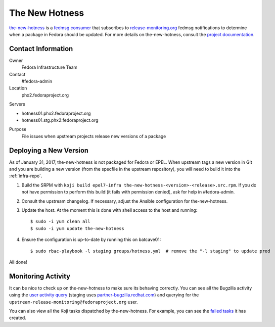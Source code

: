 .. title: The New Hotness SOP
.. slug: hotness-sop
.. date: 2017-01-31
.. taxonomy: Contributors/Infrastructure

.. _hotness-sop:

The New Hotness
===============
`the-new-hotness <https://github.com/fedora-infra/the-new-hotness/>`_ is a
`fedmsg consumer <http://www.fedmsg.com/en/latest/consuming/#the-hub-consumer-approach>`_
that subscribes to `release-monitoring.org <https://release-monitoring.org/>`_ fedmsg
notifications to determine when a package in Fedora should be updated. For more details
on the-new-hotness, consult the `project documentation <http://the-new-hotness.readthedocs.io/>`_.


Contact Information
-------------------
Owner
	 Fedora Infrastructure Team
Contact
	 #fedora-admin
Location
    phx2.fedoraproject.org

Servers

- hotness01.phx2.fedoraproject.org
- hotness01.stg.phx2.fedoraproject.org

Purpose
	 File issues when upstream projects release new versions of a package


Deploying a New Version
-----------------------
As of January 31, 2017, the-new-hotness is not packaged for Fedora or EPEL. When upstream
tags a new version in Git and you are building a new version (from the specfile in the upstream
repository), you will need to build it into the :ref:`infra-repo`.

1. Build the SRPM with ``koji build epel7-infra the-new-hotness-<version>-<release>.src.rpm``. If
   you do not have permission to perform this build (it fails with permission denied), ask for help
   in #fedora-admin.

2. Consult the upstream changelog. If necessary, adjust the Ansible configuration for
   the-new-hotness.

3. Update the host. At the moment this is done with shell access to the host and running::

   $ sudo -i yum clean all
   $ sudo -i yum update the-new-hotness

4. Ensure the configuration is up-to-date by running this on batcave01::

   $ sudo rbac-playbook -l staging groups/hotness.yml  # remove the "-l staging" to update prod

All done!


Monitoring Activity
-------------------
It can be nice to check up on the-new-hotness to make sure its behaving correctly.
You can see all the Bugzilla activity using the
`user activity query <https://bugzilla.redhat.com/page.cgi?id=user_activity.html>`_ (staging uses
`partner-bugzilla.redhat.com <https://partner-bugzilla.redhat.com/page.cgi?id=user_activity.html>`_)
and querying for the ``upstream-release-monitoring@fedoraproject.org`` user.

You can also view all the Koji tasks dispatched by the-new-hotness. For example, you can see the
`failed tasks <https://koji.fedoraproject.org/koji/tasks?state=failed&owner=hotness>`_
it has created.
